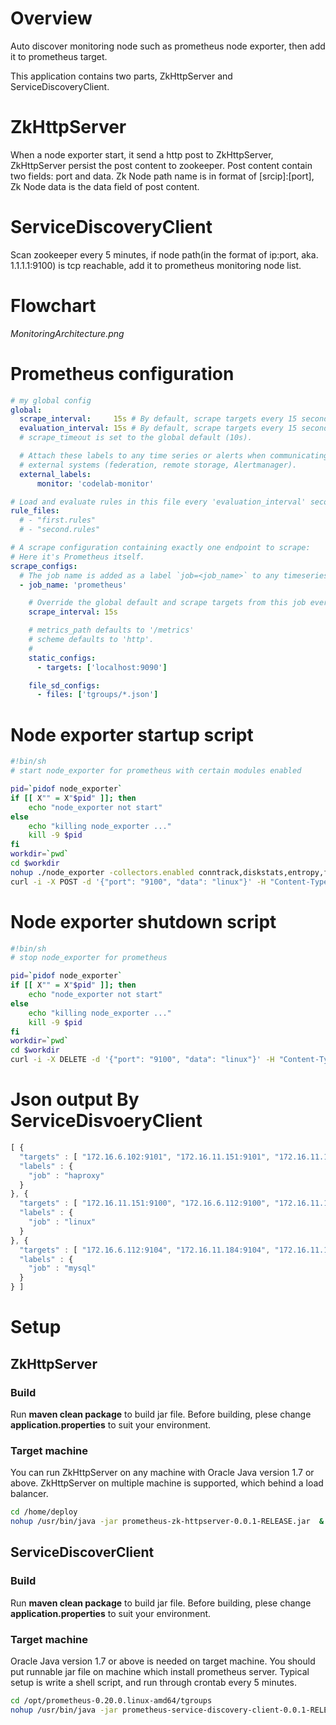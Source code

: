 * Overview

Auto discover monitoring node such as prometheus node exporter, then add it to prometheus target.

This application contains two parts, ZkHttpServer and ServiceDiscoveryClient.

* ZkHttpServer

When a node exporter start, it send a http post to ZkHttpServer, ZkHttpServer persist the post content to zookeeper. Post content contain two fields: port and data. Zk Node path name is in format of [srcip]:[port], Zk Node data is the data field of post content.

* ServiceDiscoveryClient

Scan zookeeper every 5 minutes, if node path(in the format of ip:port, aka. 1.1.1.1:9100) is tcp reachable, add it to prometheus monitoring node list.

* Flowchart

[[MonitoringArchitecture.png]]

* Prometheus configuration

#+BEGIN_SRC yaml
# my global config
global:
  scrape_interval:     15s # By default, scrape targets every 15 seconds.
  evaluation_interval: 15s # By default, scrape targets every 15 seconds.
  # scrape_timeout is set to the global default (10s).

  # Attach these labels to any time series or alerts when communicating with
  # external systems (federation, remote storage, Alertmanager).
  external_labels:
      monitor: 'codelab-monitor'

# Load and evaluate rules in this file every 'evaluation_interval' seconds.
rule_files:
  # - "first.rules"
  # - "second.rules"

# A scrape configuration containing exactly one endpoint to scrape:
# Here it's Prometheus itself.
scrape_configs:
  # The job name is added as a label `job=<job_name>` to any timeseries scraped from this config.
  - job_name: 'prometheus'

    # Override the global default and scrape targets from this job every 5 seconds.
    scrape_interval: 15s

    # metrics_path defaults to '/metrics'
    # scheme defaults to 'http'.
    #
    static_configs:
      - targets: ['localhost:9090']

    file_sd_configs:
      - files: ['tgroups/*.json']
#+END_SRC

* Node exporter startup script

#+BEGIN_SRC sh
#!bin/sh
# start node_exporter for prometheus with certain modules enabled

pid=`pidof node_exporter`
if [[ X"" = X"$pid" ]]; then
    echo "node_exporter not start"
else
    echo "killing node_exporter ..."
    kill -9 $pid
fi
workdir=`pwd`
cd $workdir
nohup ./node_exporter -collectors.enabled conntrack,diskstats,entropy,filefd,filesystem,loadavg,mdadm,meminfo,netdev,netstat,sockstat,stat,textfile,time,uname,vmstat,tcpstat &
curl -i -X POST -d '{"port": "9100", "data": "linux"}' -H "Content-Type: application/json" http://172.16.10.50/zk
#+END_SRC

* Node exporter shutdown script

#+BEGIN_SRC sh
#!bin/sh
# stop node_exporter for prometheus

pid=`pidof node_exporter`
if [[ X"" = X"$pid" ]]; then
    echo "node_exporter not start"
else
    echo "killing node_exporter ..."
    kill -9 $pid
fi
workdir=`pwd`
cd $workdir
curl -i -X DELETE -d '{"port": "9100", "data": "linux"}' -H "Content-Type: application/json" http://172.16.10.50/zk
#+END_SRC
* Json output By ServiceDisvoeryClient

#+begin_src javascript
[ {
  "targets" : [ "172.16.6.102:9101", "172.16.11.151:9101", "172.16.11.152:9101", "172.16.6.101:9101" ],
  "labels" : {
    "job" : "haproxy"
  }
}, {
  "targets" : [ "172.16.11.151:9100", "172.16.6.112:9100", "172.16.11.152:9100", "172.16.6.116:9100", "172.16.11.184:9100", "172.16.6.102:9100", "172.16.11.182:9100", "172.16.11.197:9100", "172.16.6.115:9100", "172.16.6.113:9100", "172.16.6.109:9100", "172.16.11.181:9100", "172.16.11.194:9100", "172.16.6.104:9100", "172.16.6.151:9100", "172.16.6.101:9100", "172.16.11.183:9100", "172.16.11.185:9100", "172.16.6.103:9100", "172.16.6.152:9100", "172.16.11.3:9100", "172.16.6.110:9100", "172.16.6.111:9100" ],
  "labels" : {
    "job" : "linux"
  }
}, {
  "targets" : [ "172.16.6.112:9104", "172.16.11.184:9104", "172.16.11.183:9104", "172.16.6.111:9104" ],
  "labels" : {
    "job" : "mysql"
  }
} ]
#+END_SRC

* Setup
** ZkHttpServer
*** Build
Run *maven clean package* to build jar file. Before building, plese change *application.properties* to suit your environment.

*** Target machine
You can run ZkHttpServer on any machine with Oracle Java version 1.7 or above. ZkHttpServer on multiple machine is supported, which behind a load balancer.

#+BEGIN_SRC sh
cd /home/deploy
nohup /usr/bin/java -jar prometheus-zk-httpserver-0.0.1-RELEASE.jar  &
#+END_SRC
** ServiceDiscoverClient
*** Build
Run *maven clean package* to build jar file. Before building, plese change *application.properties* to suit your environment.
*** Target machine
Oracle Java version 1.7 or above is needed on target machine. You should put runnable jar file on machine which install prometheus server. Typical setup is write a shell script, and run through crontab every 5 minutes.

#+BEGIN_SRC sh
cd /opt/prometheus-0.20.0.linux-amd64/tgroups
nohup /usr/bin/java -jar prometheus-service-discovery-client-0.0.1-RELEASE.jar  &
#+END_SRC
